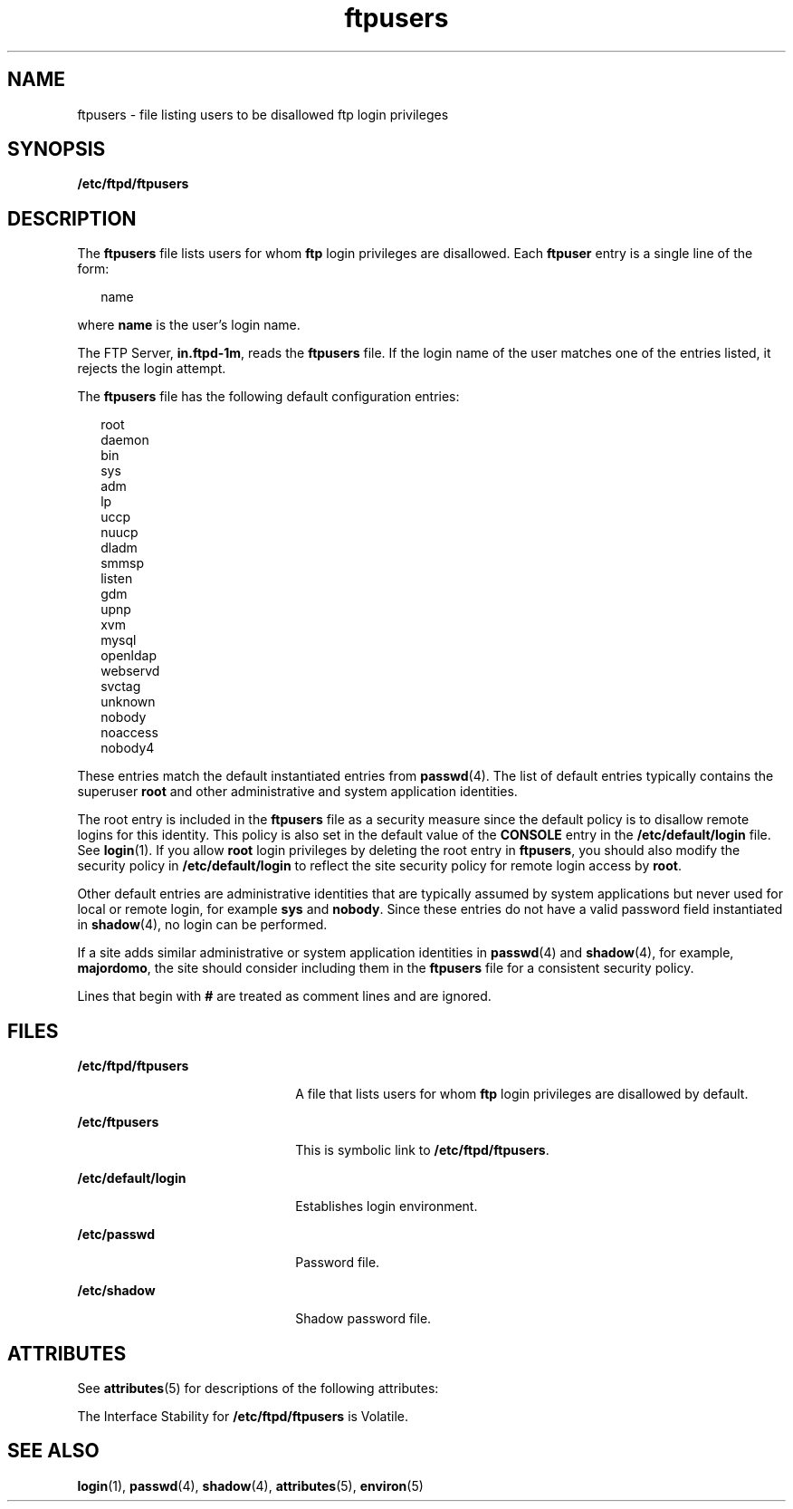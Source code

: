 '\" te
.\" Copyright (c) 2003, 2011, Oracle and/or its affiliates. All rights reserved.
.TH ftpusers 4 "15 Jun 2011" "SunOS 5.11" "File Formats"
.SH NAME
ftpusers \- file listing users to be disallowed ftp login privileges
.SH SYNOPSIS
.LP
.nf
\fB/etc/ftpd/ftpusers\fR
.fi

.SH DESCRIPTION
.sp
.LP
The \fBftpusers\fR file lists users for whom \fBftp\fR login privileges are disallowed. Each \fBftpuser\fR entry is a single line of the form:
.sp
.in +2
.nf
name
.fi
.in -2

.sp
.LP
where \fBname\fR is the user's login name.
.sp
.LP
The FTP Server, \fBin.ftpd-1m\fR, reads the \fBftpusers\fR file. If the login name of the user matches one of the entries listed, it rejects the login attempt.
.sp
.LP
The \fBftpusers\fR file has the following default configuration entries:
.sp
.in +2
.nf
root
daemon
bin
sys
adm
lp
uccp
nuucp
dladm
smmsp
listen
gdm
upnp
xvm
mysql
openldap
webservd
svctag
unknown
nobody
noaccess
nobody4
.fi
.in -2

.sp
.LP
These entries match the default instantiated entries from \fBpasswd\fR(4). The list of default entries typically contains the superuser \fBroot\fR and other administrative and system application identities.
.sp
.LP
The root entry is included in the \fBftpusers\fR file as a security measure since the default policy is to disallow remote logins for this identity. This policy is also set in the default value of the \fBCONSOLE\fR entry in the \fB/etc/default/login\fR file. See \fBlogin\fR(1). If you allow \fBroot\fR login privileges by deleting the root entry in \fBftpusers\fR, you should also modify the security policy in \fB/etc/default/login\fR to reflect the site security policy for remote login access by \fBroot\fR.
.sp
.LP
Other default entries are administrative identities that are typically assumed by system applications but never used for local or remote login, for example \fBsys\fR and \fBnobody\fR. Since these entries do not have a valid password field instantiated in \fBshadow\fR(4), no login can be performed.
.sp
.LP
If a site adds similar administrative or system application identities in \fBpasswd\fR(4) and \fBshadow\fR(4), for example, \fBmajordomo\fR, the site should consider including them in the \fBftpusers\fR file for a consistent security policy.
.sp
.LP
Lines that begin with \fB#\fR are treated as comment lines and are ignored.
.SH FILES
.sp
.ne 2
.mk
.na
\fB\fB/etc/ftpd/ftpusers\fR\fR
.ad
.RS 22n
.rt  
A file that lists users for whom \fBftp\fR login privileges are disallowed by default.
.RE

.sp
.ne 2
.mk
.na
\fB\fB/etc/ftpusers\fR\fR
.ad
.RS 22n
.rt  
This is symbolic link to \fB/etc/ftpd/ftpusers\fR.
.RE

.sp
.ne 2
.mk
.na
\fB\fB/etc/default/login\fR\fR
.ad
.RS 22n
.rt  
Establishes login environment.
.RE

.sp
.ne 2
.mk
.na
\fB\fB/etc/passwd\fR\fR
.ad
.RS 22n
.rt  
Password file.
.RE

.sp
.ne 2
.mk
.na
\fB\fB/etc/shadow\fR\fR
.ad
.RS 22n
.rt  
Shadow password file.
.RE

.SH ATTRIBUTES
.sp
.LP
See \fBattributes\fR(5) for descriptions of the following attributes:
.sp

.sp
.TS
tab() box;
cw(2.75i) |cw(2.75i) 
lw(2.75i) |lw(2.75i) 
.
ATTRIBUTE TYPEATTRIBUTE VALUE
_
Availabilityservice/network/ftp
_
Interface StabilitySee below.
.TE

.sp
.LP
The Interface Stability for \fB/etc/ftpd/ftpusers\fR is Volatile.
.SH SEE ALSO
.sp
.LP
\fBlogin\fR(1), \fBpasswd\fR(4), \fBshadow\fR(4), \fBattributes\fR(5), \fBenviron\fR(5)
